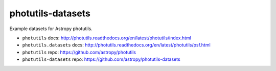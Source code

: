 photutils-datasets
==================

Example datasets for Astropy photutils.

* ``photutils`` docs: http://photutils.readthedocs.org/en/latest/photutils/index.html
* ``photutils.datasets`` docs: http://photutils.readthedocs.org/en/latest/photutils/psf.html
* ``photutils`` repo: https://github.com/astropy/photutils
* ``photutils-datasets`` repo: https://github.com/astropy/photutils-datasets
